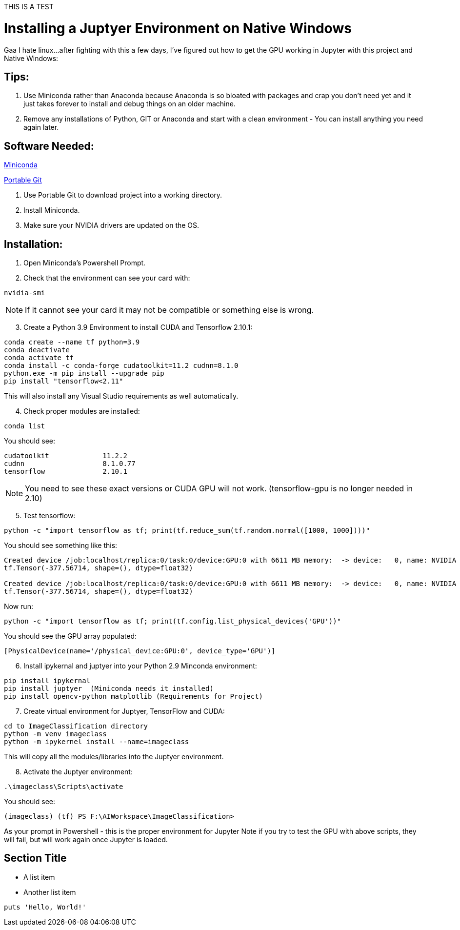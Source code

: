 THIS IS A TEST

= Installing a Juptyer Environment on Native Windows
Gaa I hate linux…after fighting with this a few days, I’ve figured out how to get the GPU working in Jupyter with this project and Native Windows:

== Tips:
. Use Miniconda rather than Anaconda because Anaconda is so bloated with packages and crap you don’t need yet and it just takes forever to install and debug things on an older machine.
. Remove any installations of Python, GIT or Anaconda and start with a clean environment - You can install anything you need again later.

== Software Needed:
https://repo.anaconda.com/miniconda/Miniconda3-latest-Windows-x86_64.exe[Miniconda]

https://github.com/git-for-windows/git/releases/download/v2.43.0.windows.1/PortableGit-2.43.0-64-bit.7z.exe[Portable Git]

. Use Portable Git to download project into a working directory.
. Install Miniconda.
. Make sure your NVIDIA drivers are updated on the OS.

== Installation:
. Open Miniconda’s Powershell Prompt.
. Check that the environment can see your card with:

[source, PowerShell]
--
nvidia-smi
--
NOTE: If it cannot see your card it may not be compatible or something else is wrong.

[start=3]
. Create a Python 3.9 Environment to install CUDA and Tensorflow 2.10.1:

[source, PowerShell]
--
conda create --name tf python=3.9
conda deactivate
conda activate tf
conda install -c conda-forge cudatoolkit=11.2 cudnn=8.1.0
python.exe -m pip install --upgrade pip
pip install "tensorflow<2.11"
--

This will also install any Visual Studio requirements as well automatically.

[start=4]
.  Check proper modules are installed:

[source, PowerShell]
--
conda list
--

You should see:

[source, output]
--
cudatoolkit           	11.2.2
cudnn                 	8.1.0.77
tensorflow            	2.10.1
--

NOTE: You need to see these exact versions or CUDA GPU will not work.
(tensorflow-gpu is no longer needed in 2.10)

[start=5]
. Test tensorflow:

[source, PowerShell]
--
python -c "import tensorflow as tf; print(tf.reduce_sum(tf.random.normal([1000, 1000])))"
--


You should see something like this:

[source, output]
--
Created device /job:localhost/replica:0/task:0/device:GPU:0 with 6611 MB memory:  -> device:   0, name: NVIDIA GeForce GTX 1080, pci bus id: 0000:01:00.0, compute capability: 6.1
tf.Tensor(-377.56714, shape=(), dtype=float32)

Created device /job:localhost/replica:0/task:0/device:GPU:0 with 6611 MB memory:  -> device:   0, name: NVIDIA GeForce GTX 1080, pci bus id: 0000:01:00.0, compute capability: 6.1
tf.Tensor(-377.56714, shape=(), dtype=float32)
--

Now run:
[source, PowerShell]
--
python -c "import tensorflow as tf; print(tf.config.list_physical_devices('GPU'))"
--

You should see the GPU array populated:
[source, output]
--
[PhysicalDevice(name='/physical_device:GPU:0', device_type='GPU')]
--

[start=6]
. Install ipykernal and juptyer into your Python 2.9 Minconda environment:

[source, PowerShell]
--
pip install ipykernal
pip install juptyer  (Miniconda needs it installed)
pip install opencv-python matplotlib (Requirements for Project)
--
[start=7]
. Create virtual environment for Juptyer, TensorFlow and CUDA:

[source, PowerShell]
--
cd to ImageClassification directory
python -m venv imageclass
python -m ipykernel install --name=imageclass
--
This will copy all the modules/libraries into the Juptyer environment.

[start=8]
. Activate the Juptyer environment:

[source, PowerShell]
--
.\imageclass\Scripts\activate
--
You should see: 

[source, output]
--
(imageclass) (tf) PS F:\AIWorkspace\ImageClassification>
--
As your prompt in Powershell - this is the proper environment for Jupyter
Note if you try to test the GPU with above scripts, they will fail, but will work again once Jupyter is loaded.






== Section Title

* A list item
* Another list item

[,ruby]
----
puts 'Hello, World!'
----
